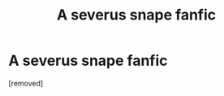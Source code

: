 #+TITLE: A severus snape fanfic

* A severus snape fanfic
:PROPERTIES:
:Score: 1
:DateUnix: 1596439109.0
:DateShort: 2020-Aug-03
:END:
[removed]

